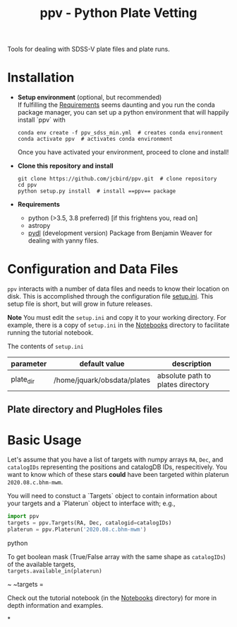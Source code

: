 #+TITLE: ppv - Python Plate Vetting

Tools for dealing with SDSS-V plate files and plate runs.
* Installation
:PROPERTIES:
:header-args:  :exports code
:END:

- *Setup environment* (optional, but recommended) \\
  If fulfilling the [[require][Requirements]] seems daunting and you run the conda package manager, you can set up a python environment that will happily install `ppv` with
  #+BEGIN_SRC shell
  conda env create -f ppv_sdss_min.yml  # creates conda environment
  conda activate ppv  # activates conda environment
  #+END_SRC

  Once you have activated your environment, proceed to clone and install!

- *Clone this repository and install*

  #+BEGIN_SRC shell
  git clone https://github.com/jcbird/ppv.git  # clone repository
  cd ppv
  python setup.py install  # install ==ppv== package
  #+END_SRC

- *Requirements* <<require>>
  - python (>3.5, 3.8 preferred) [if this frightens you, read on]
  - astropy
  - [[https://github.com/jcbird/ppv.git][pydl]] (development version)
    Package from Benjamin Weaver for dealing with yanny files.

* Configuration and Data Files
~ppv~ interacts with a number of data files and needs to know their location on disk. This is accomplished through the configuration file [[file:setup.ini][setup.ini]]. This setup file is short, but will grow in future releases.

*Note* You must edit the ~setup.ini~ and copy it to your working directory. For example, there is a copy of ~setup.ini~ in the [[file:Notebooks][Notebooks]] directory to facilitate running the tutorial notebook.

The contents of ~setup.ini~
| parameter | default value               | description                       |
|-----------+-----------------------------+-----------------------------------|
| plate_dir | /home/jquark/obsdata/plates | absolute path to plates directory |

** Plate directory and PlugHoles files

* Basic Usage

Let's assume that you have a list of targets with numpy arrays =RA=, =Dec=, and =catalogIDs= representing the positions and catalogDB IDs, respecitively.
You want to know which of these stars *could* have been targeted within platerun =2020.08.c.bhm-mwm=.

You will need to constuct a `Targets` object to contain information about your targets and a `Platerun` object to interface with; e.g.,

#+BEGIN_SRC python
import ppv
targets = ppv.Targets(RA, Dec, catalogid=catalogIDs)
platerun = ppv.Platerun('2020.08.c.bhm-mwm')
#+END_SRC python

To get boolean mask (True/False array with the same shape as =catalogIDs=) of the available targets,\\
~targets.available_in(platerun)~



~
~targets =

#+BEGIN_SRC


Check out the tutorial notebook (in the [[file:notebooks/][Notebooks]] directory) for more in depth information and examples.



*

